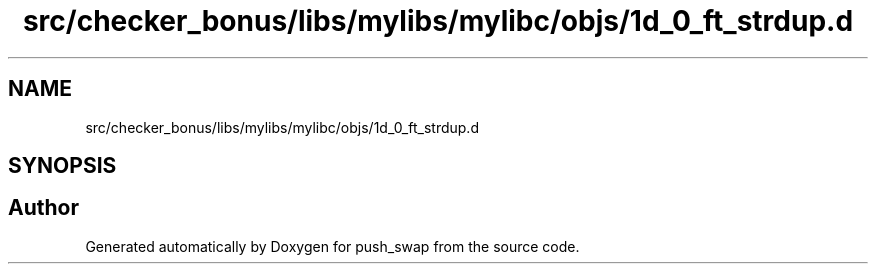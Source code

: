 .TH "src/checker_bonus/libs/mylibs/mylibc/objs/1d_0_ft_strdup.d" 3 "Thu Mar 20 2025 16:01:00" "push_swap" \" -*- nroff -*-
.ad l
.nh
.SH NAME
src/checker_bonus/libs/mylibs/mylibc/objs/1d_0_ft_strdup.d
.SH SYNOPSIS
.br
.PP
.SH "Author"
.PP 
Generated automatically by Doxygen for push_swap from the source code\&.
